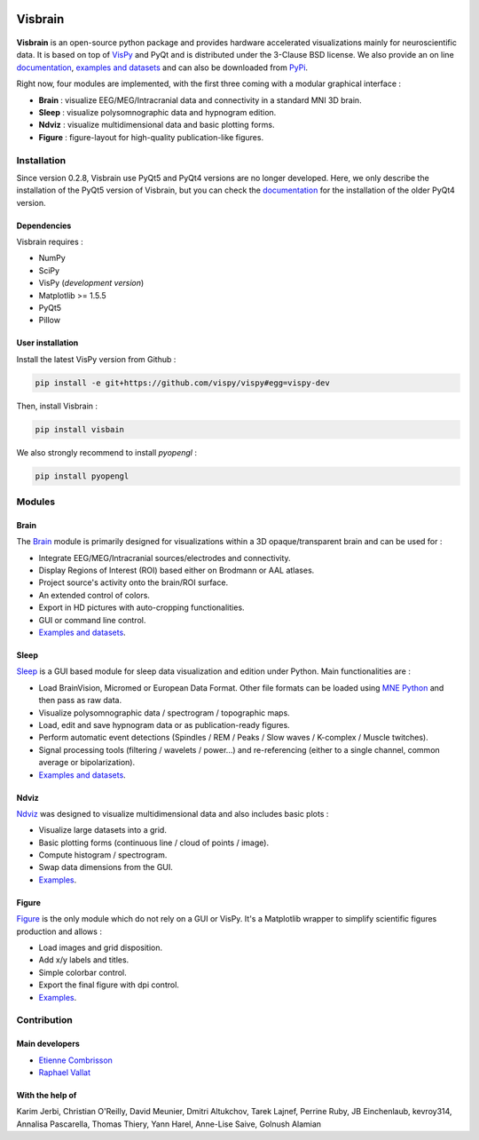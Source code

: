 .. -*- mode: rst -*-

.. image:: https://travis-ci.org/EtienneCmb/visbrain.svg?branch=master
    :target: https://travis-ci.org/EtienneCmb/visbrain

.. image:: https://codecov.io/gh/EtienneCmb/visbrain/branch/master/graph/badge.svg
  :target: https://codecov.io/gh/EtienneCmb/visbrain

.. image:: https://badge.fury.io/py/visbrain.svg
  :target: https://badge.fury.io/py/visbrain
    
Visbrain
########

.. figure::  https://github.com/EtienneCmb/visbrain/blob/master/docs/picture/visbrain.png
   :align:   center


**Visbrain** is an open-source python package and provides hardware accelerated visualizations mainly for neuroscientific data. It is based on top of `VisPy <http://vispy.org/>`_ and PyQt and is distributed under the 3-Clause BSD license. We also provide an on line `documentation <http://etiennecmb.github.io/visbrain/>`_, `examples and datasets <https://github.com/EtienneCmb/visbrain/tree/master/examples>`_ and can also be downloaded from `PyPi <https://pypi.python.org/pypi/visbrain/>`_.

Right now, four modules are implemented, with the first three coming with a modular graphical interface :

* **Brain** : visualize EEG/MEG/Intracranial data and connectivity in a standard MNI 3D brain.
* **Sleep** : visualize polysomnographic data and hypnogram edition.
* **Ndviz** : visualize multidimensional data and basic plotting forms.
* **Figure** : figure-layout for high-quality publication-like figures.

Installation
============

Since version 0.2.8, Visbrain use PyQt5 and PyQt4 versions are no longer developed. Here, we only describe the installation of the PyQt5 version of Visbrain, but you can check the `documentation <http://etiennecmb.github.io/visbrain/>`_ for the installation of the older PyQt4 version.

Dependencies
------------

Visbrain requires :

* NumPy
* SciPy
* VisPy (*development version*)
* Matplotlib >= 1.5.5
* PyQt5
* Pillow

User installation
-----------------

Install the latest VisPy version from Github :

.. code-block:: shell

    pip install -e git+https://github.com/vispy/vispy#egg=vispy-dev

Then, install Visbrain :

.. code-block:: shell

    pip install visbain

We also strongly recommend to install *pyopengl* :

.. code-block:: shell

    pip install pyopengl

Modules
=======

Brain
-----

The `Brain <http://etiennecmb.github.io/visbrain/brain.html>`_ module is primarily designed for visualizations within a 3D opaque/transparent brain and can be used for :

* Integrate EEG/MEG/Intracranial sources/electrodes and connectivity.
* Display Regions of Interest (ROI) based either on Brodmann or AAL atlases.
* Project source's activity onto the brain/ROI surface.
* An extended control of colors. 
* Export in HD pictures with auto-cropping functionalities.
* GUI or command line control.
* `Examples and datasets <https://github.com/EtienneCmb/visbrain/tree/master/examples/brain>`_.

.. figure::  https://github.com/EtienneCmb/visbrain/blob/master/docs/picture/example.png
   :align:   center

Sleep
-----

`Sleep <http://etiennecmb.github.io/visbrain/sleep.html>`_ is a GUI based module for sleep data visualization and edition under Python. Main functionalities are :

* Load BrainVision, Micromed or European Data Format. Other file formats can be loaded using `MNE Python <http://mne-tools.github.io/stable/python_reference.html?highlight=io#module-mne.io>`_ and then pass as raw data.
* Visualize polysomnographic data / spectrogram / topographic maps.
* Load, edit and save hypnogram data or as publication-ready figures.
* Perform automatic event detections (Spindles / REM / Peaks / Slow waves / K-complex / Muscle twitches).
* Signal processing tools (filtering / wavelets / power...) and re-referencing (either to a single channel, common average or bipolarization).
* `Examples and datasets <https://drive.google.com/drive/folders/0B6vtJiCQZUBvRjc3cFFYcmFIeW8?usp=sharing>`_.

.. figure::  https://github.com/EtienneCmb/visbrain/blob/master/docs/picture/Sleep_main.png
   :align:   center

Ndviz
-----

`Ndviz <http://etiennecmb.github.io/visbrain/ndviz.html>`_ was designed to visualize multidimensional data and also includes basic plots :

* Visualize large datasets into a grid.
* Basic plotting forms (continuous line / cloud of points / image).
* Compute histogram / spectrogram.
* Swap data dimensions from the GUI.
* `Examples <https://github.com/EtienneCmb/visbrain/tree/master/examples/ndviz>`_.

.. figure::  https://github.com/EtienneCmb/visbrain/blob/master/docs/picture/ndviz_example.png
   :align:   center

Figure
------

`Figure <http://etiennecmb.github.io/visbrain/figure.html>`_ is the only module which do not rely on a GUI or VisPy. It's a Matplotlib wrapper to simplify scientific figures production and allows :

* Load images and grid disposition.
* Add x/y labels and titles.
* Simple colorbar control.
* Export the final figure with dpi control.
* `Examples <https://github.com/EtienneCmb/visbrain/tree/master/examples/figure>`_.


Contribution
============

Main developers
---------------

* `Etienne Combrisson <http://etiennecmb.github.io>`_
* `Raphael Vallat <https://raphaelvallat.github.io>`_

With the help of
----------------

Karim Jerbi, Christian O'Reilly, David Meunier, Dmitri Altukchov, Tarek Lajnef, Perrine Ruby, JB Einchenlaub, kevroy314, Annalisa Pascarella, Thomas Thiery, Yann Harel, Anne-Lise Saive, Golnush Alamian
